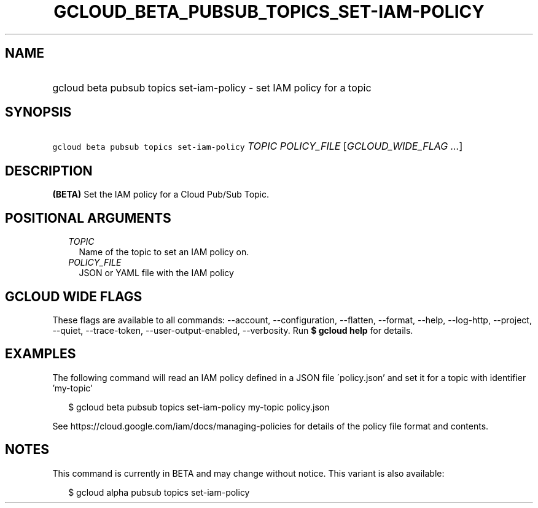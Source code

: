 
.TH "GCLOUD_BETA_PUBSUB_TOPICS_SET\-IAM\-POLICY" 1



.SH "NAME"
.HP
gcloud beta pubsub topics set\-iam\-policy \- set IAM policy for a topic



.SH "SYNOPSIS"
.HP
\f5gcloud beta pubsub topics set\-iam\-policy\fR \fITOPIC\fR \fIPOLICY_FILE\fR [\fIGCLOUD_WIDE_FLAG\ ...\fR]



.SH "DESCRIPTION"

\fB(BETA)\fR Set the IAM policy for a Cloud Pub/Sub Topic.



.SH "POSITIONAL ARGUMENTS"

.RS 2m
.TP 2m
\fITOPIC\fR
Name of the topic to set an IAM policy on.

.TP 2m
\fIPOLICY_FILE\fR
JSON or YAML file with the IAM policy


.RE
.sp

.SH "GCLOUD WIDE FLAGS"

These flags are available to all commands: \-\-account, \-\-configuration,
\-\-flatten, \-\-format, \-\-help, \-\-log\-http, \-\-project, \-\-quiet,
\-\-trace\-token, \-\-user\-output\-enabled, \-\-verbosity. Run \fB$ gcloud
help\fR for details.



.SH "EXAMPLES"

The following command will read an IAM policy defined in a JSON file
\'policy.json' and set it for a topic with identifier 'my\-topic'

.RS 2m
$ gcloud beta pubsub topics set\-iam\-policy my\-topic policy.json
.RE


See https://cloud.google.com/iam/docs/managing\-policies for details of the
policy file format and contents.



.SH "NOTES"

This command is currently in BETA and may change without notice. This variant is
also available:

.RS 2m
$ gcloud alpha pubsub topics set\-iam\-policy
.RE

